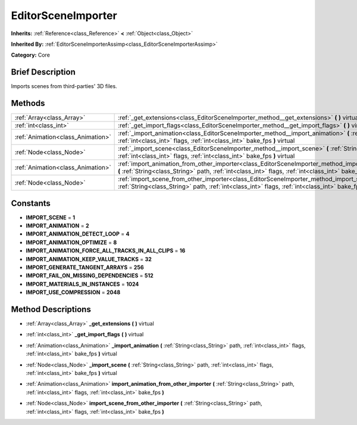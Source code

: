 .. Generated automatically by doc/tools/makerst.py in Godot's source tree.
.. DO NOT EDIT THIS FILE, but the EditorSceneImporter.xml source instead.
.. The source is found in doc/classes or modules/<name>/doc_classes.

.. _class_EditorSceneImporter:

EditorSceneImporter
===================

**Inherits:** :ref:`Reference<class_Reference>` **<** :ref:`Object<class_Object>`

**Inherited By:** :ref:`EditorSceneImporterAssimp<class_EditorSceneImporterAssimp>`

**Category:** Core

Brief Description
-----------------

Imports scenes from third-parties' 3D files.

Methods
-------

+-----------------------------------+------------------------------------------------------------------------------------------------------------------------------------------------------------------------------------------------------------------------------+
| :ref:`Array<class_Array>`         | :ref:`_get_extensions<class_EditorSceneImporter_method__get_extensions>` **(** **)** virtual                                                                                                                                 |
+-----------------------------------+------------------------------------------------------------------------------------------------------------------------------------------------------------------------------------------------------------------------------+
| :ref:`int<class_int>`             | :ref:`_get_import_flags<class_EditorSceneImporter_method__get_import_flags>` **(** **)** virtual                                                                                                                             |
+-----------------------------------+------------------------------------------------------------------------------------------------------------------------------------------------------------------------------------------------------------------------------+
| :ref:`Animation<class_Animation>` | :ref:`_import_animation<class_EditorSceneImporter_method__import_animation>` **(** :ref:`String<class_String>` path, :ref:`int<class_int>` flags, :ref:`int<class_int>` bake_fps **)** virtual                               |
+-----------------------------------+------------------------------------------------------------------------------------------------------------------------------------------------------------------------------------------------------------------------------+
| :ref:`Node<class_Node>`           | :ref:`_import_scene<class_EditorSceneImporter_method__import_scene>` **(** :ref:`String<class_String>` path, :ref:`int<class_int>` flags, :ref:`int<class_int>` bake_fps **)** virtual                                       |
+-----------------------------------+------------------------------------------------------------------------------------------------------------------------------------------------------------------------------------------------------------------------------+
| :ref:`Animation<class_Animation>` | :ref:`import_animation_from_other_importer<class_EditorSceneImporter_method_import_animation_from_other_importer>` **(** :ref:`String<class_String>` path, :ref:`int<class_int>` flags, :ref:`int<class_int>` bake_fps **)** |
+-----------------------------------+------------------------------------------------------------------------------------------------------------------------------------------------------------------------------------------------------------------------------+
| :ref:`Node<class_Node>`           | :ref:`import_scene_from_other_importer<class_EditorSceneImporter_method_import_scene_from_other_importer>` **(** :ref:`String<class_String>` path, :ref:`int<class_int>` flags, :ref:`int<class_int>` bake_fps **)**         |
+-----------------------------------+------------------------------------------------------------------------------------------------------------------------------------------------------------------------------------------------------------------------------+

Constants
---------

.. _class_EditorSceneImporter_constant_IMPORT_SCENE:

.. _class_EditorSceneImporter_constant_IMPORT_ANIMATION:

.. _class_EditorSceneImporter_constant_IMPORT_ANIMATION_DETECT_LOOP:

.. _class_EditorSceneImporter_constant_IMPORT_ANIMATION_OPTIMIZE:

.. _class_EditorSceneImporter_constant_IMPORT_ANIMATION_FORCE_ALL_TRACKS_IN_ALL_CLIPS:

.. _class_EditorSceneImporter_constant_IMPORT_ANIMATION_KEEP_VALUE_TRACKS:

.. _class_EditorSceneImporter_constant_IMPORT_GENERATE_TANGENT_ARRAYS:

.. _class_EditorSceneImporter_constant_IMPORT_FAIL_ON_MISSING_DEPENDENCIES:

.. _class_EditorSceneImporter_constant_IMPORT_MATERIALS_IN_INSTANCES:

.. _class_EditorSceneImporter_constant_IMPORT_USE_COMPRESSION:

- **IMPORT_SCENE** = **1**

- **IMPORT_ANIMATION** = **2**

- **IMPORT_ANIMATION_DETECT_LOOP** = **4**

- **IMPORT_ANIMATION_OPTIMIZE** = **8**

- **IMPORT_ANIMATION_FORCE_ALL_TRACKS_IN_ALL_CLIPS** = **16**

- **IMPORT_ANIMATION_KEEP_VALUE_TRACKS** = **32**

- **IMPORT_GENERATE_TANGENT_ARRAYS** = **256**

- **IMPORT_FAIL_ON_MISSING_DEPENDENCIES** = **512**

- **IMPORT_MATERIALS_IN_INSTANCES** = **1024**

- **IMPORT_USE_COMPRESSION** = **2048**

Method Descriptions
-------------------

.. _class_EditorSceneImporter_method__get_extensions:

- :ref:`Array<class_Array>` **_get_extensions** **(** **)** virtual

.. _class_EditorSceneImporter_method__get_import_flags:

- :ref:`int<class_int>` **_get_import_flags** **(** **)** virtual

.. _class_EditorSceneImporter_method__import_animation:

- :ref:`Animation<class_Animation>` **_import_animation** **(** :ref:`String<class_String>` path, :ref:`int<class_int>` flags, :ref:`int<class_int>` bake_fps **)** virtual

.. _class_EditorSceneImporter_method__import_scene:

- :ref:`Node<class_Node>` **_import_scene** **(** :ref:`String<class_String>` path, :ref:`int<class_int>` flags, :ref:`int<class_int>` bake_fps **)** virtual

.. _class_EditorSceneImporter_method_import_animation_from_other_importer:

- :ref:`Animation<class_Animation>` **import_animation_from_other_importer** **(** :ref:`String<class_String>` path, :ref:`int<class_int>` flags, :ref:`int<class_int>` bake_fps **)**

.. _class_EditorSceneImporter_method_import_scene_from_other_importer:

- :ref:`Node<class_Node>` **import_scene_from_other_importer** **(** :ref:`String<class_String>` path, :ref:`int<class_int>` flags, :ref:`int<class_int>` bake_fps **)**

